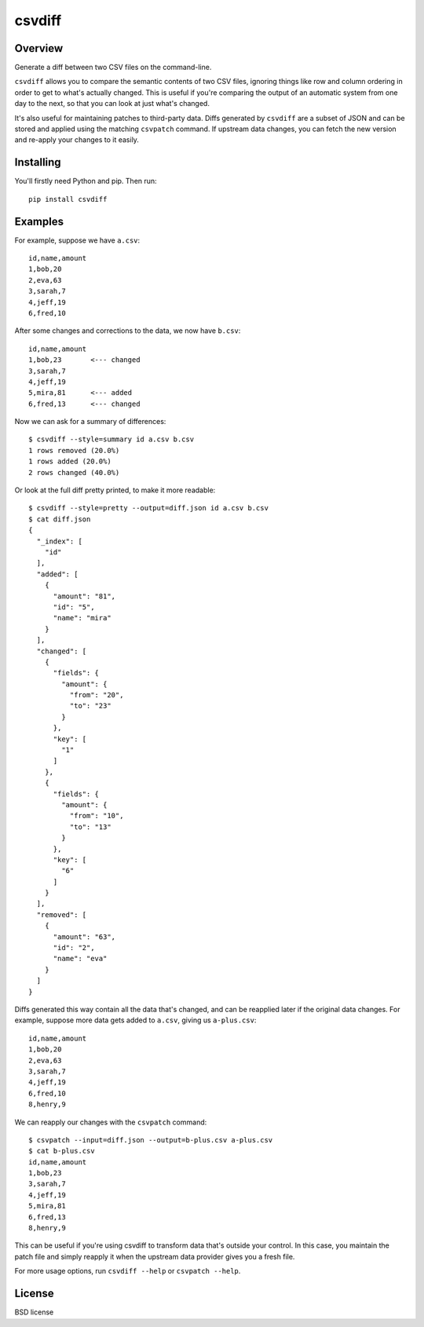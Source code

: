 ===============================
csvdiff
===============================

.. image:: https://badge.fury.io/py/csvdiff.png
    :target: http://badge.fury.io/py/csvdiff

.. image:: https://travis-ci.org/larsyencken/csvdiff.png?branch=master
        :target: https://travis-ci.org/larsyencken/csvdiff

Overview
--------

Generate a diff between two CSV files on the command-line.

``csvdiff`` allows you to compare the semantic contents of two CSV files, ignoring things like row and column ordering in order to get to what's actually changed. This is useful if you're comparing the output of an automatic system from one day to the next, so that you can look at just what's changed.

It's also useful for maintaining patches to third-party data. Diffs generated by ``csvdiff`` are a subset of JSON and can be stored and applied using the matching ``csvpatch`` command. If upstream data changes, you can fetch the new version and re-apply your changes to it easily.

Installing
----------

You'll firstly need Python and pip. Then run::

    pip install csvdiff

Examples
--------

For example, suppose we have ``a.csv``::

    id,name,amount
    1,bob,20
    2,eva,63
    3,sarah,7
    4,jeff,19
    6,fred,10

After some changes and corrections to the data, we now have ``b.csv``::

    id,name,amount
    1,bob,23       <--- changed
    3,sarah,7
    4,jeff,19
    5,mira,81      <--- added
    6,fred,13      <--- changed

Now we can ask for a summary of differences::

    $ csvdiff --style=summary id a.csv b.csv
    1 rows removed (20.0%)
    1 rows added (20.0%)
    2 rows changed (40.0%)

Or look at the full diff pretty printed, to make it more readable::

    $ csvdiff --style=pretty --output=diff.json id a.csv b.csv
    $ cat diff.json
    {
      "_index": [
        "id"
      ],
      "added": [
        {
          "amount": "81",
          "id": "5",
          "name": "mira"
        }
      ],
      "changed": [
        {
          "fields": {
            "amount": {
              "from": "20",
              "to": "23"
            }
          },
          "key": [
            "1"
          ]
        },
        {
          "fields": {
            "amount": {
              "from": "10",
              "to": "13"
            }
          },
          "key": [
            "6"
          ]
        }
      ],
      "removed": [
        {
          "amount": "63",
          "id": "2",
          "name": "eva"
        }
      ]
    }

Diffs generated this way contain all the data that's changed, and can be reapplied later if the original data changes. For example, suppose more data gets added to ``a.csv``, giving us ``a-plus.csv``::

    id,name,amount
    1,bob,20
    2,eva,63
    3,sarah,7
    4,jeff,19
    6,fred,10
    8,henry,9

We can reapply our changes with the ``csvpatch`` command::

    $ csvpatch --input=diff.json --output=b-plus.csv a-plus.csv
    $ cat b-plus.csv
    id,name,amount
    1,bob,23
    3,sarah,7
    4,jeff,19
    5,mira,81
    6,fred,13
    8,henry,9

This can be useful if you're using csvdiff to transform data that's outside your control. In this case, you maintain the patch file and simply reapply it when the upstream data provider gives you a fresh file.

For more usage options, run ``csvdiff --help`` or ``csvpatch --help``.

License
-------

BSD license
